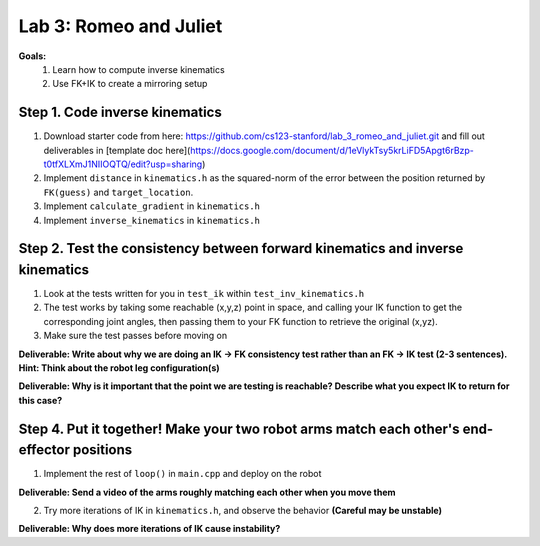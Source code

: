 Lab 3: Romeo and Juliet
=======================================================

**Goals:**
        1. Learn how to compute inverse kinematics 
        2. Use FK+IK to create a mirroring setup

.. figure:: ../../../_static/lab3.jpg
    :align: center
    :width: 50%

Step 1. Code inverse kinematics
^^^^^^^^^^^^^^^^^^^^^^^^^^^^^^^^^^^^^^^^^^^^
#. Download starter code from here: https://github.com/cs123-stanford/lab_3_romeo_and_juliet.git and fill out deliverables in [template doc here](https://docs.google.com/document/d/1eVlykTsy5krLiFD5Apgt6rBzp-t0tfXLXmJ1NIIOQTQ/edit?usp=sharing)
#. Implement ``distance`` in ``kinematics.h`` as the squared-norm of the error between the position returned by ``FK(guess)`` and ``target_location``. 
#. Implement ``calculate_gradient`` in ``kinematics.h``
#. Implement ``inverse_kinematics`` in ``kinematics.h``

Step 2. Test the consistency between forward kinematics and inverse kinematics
^^^^^^^^^^^^^^^^^^^^^^^^^^^^^^^^^^^^^^^^^^^^^^^^^^^^^^^^^^^^^^^^^^^^^^^^^^^^^^^^^^^^^^^^
#. Look at the tests written for you in ``test_ik`` within ``test_inv_kinematics.h``
#. The test works by taking some reachable (x,y,z) point in space, and calling your IK function to get the corresponding joint angles, then passing them to your FK function to retrieve the original (x,yz).
#. Make sure the test passes before moving on

**Deliverable: Write about why we are doing an IK -> FK consistency test rather than an FK -> IK test (2-3 sentences). Hint: Think about the robot leg configuration(s)**

**Deliverable: Why is it important that the point we are testing is reachable? Describe what you expect IK to return for this case?**

Step 4. Put it together! Make your two robot arms match each other's end-effector positions
^^^^^^^^^^^^^^^^^^^^^^^^^^^^^^^^^^^^^^^^^^^^
1. Implement the rest of ``loop()`` in ``main.cpp`` and deploy on the robot

**Deliverable: Send a video of the arms roughly matching each other when you move them**

2. Try more iterations of IK in ``kinematics.h``, and observe the behavior **(Careful may be unstable)**

**Deliverable: Why does more iterations of IK cause instability?**
